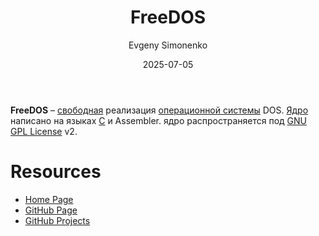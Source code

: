 :PROPERTIES:
:ID:       adebedee-f73b-4a1c-9edd-329d3763d2e3
:END:
#+TITLE: FreeDOS
#+AUTHOR: Evgeny Simonenko
#+LANGUAGE: Russian
#+LICENSE: CC BY-SA 4.0
#+DATE: 2025-07-05
#+FILETAGS: :dos:kernel:operating-systems:

*FreeDOS* -- [[id:acc2a94c-32ea-40c4-86a0-d8de3085f574][свободная]] реализация [[id:668ea4fd-84dd-4e28-8ed1-77539e6b610d][операционной системы]] DOS. [[id:d9e133f6-7d8d-40ee-a58d-e99080be4f3d][Ядро]] написано на языках [[id:ce679fa3-32dc-44ff-876d-b5f150096992][C]] и Assembler. ядро распространяется под [[id:9541deca-d668-45d6-9a8e-c295d2435c2f][GNU GPL License]] v2.

* Resources

- [[https://freedos.org/][Home Page]]
- [[https://github.com/FDOS/kernel][GitHub Page]]
- [[https://github.com/FDOS][GitHub Projects]]
